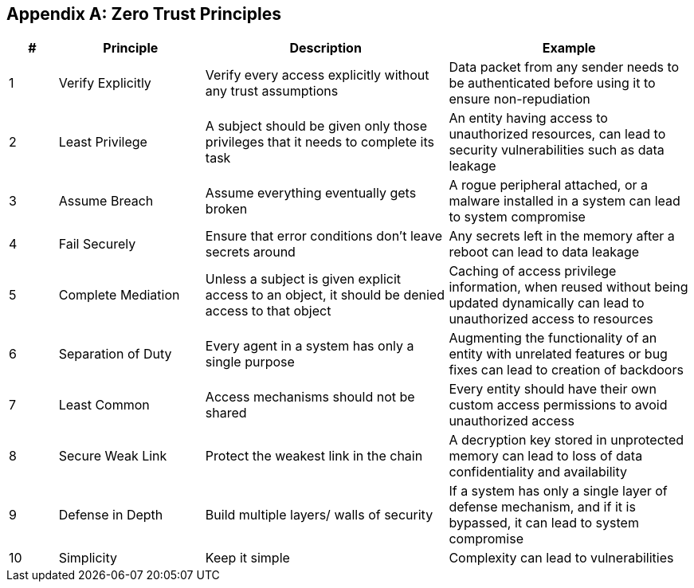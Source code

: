 [appendix]
== Zero Trust Principles

[cols="1,3,5,5",stripes=even,options="header"]
|===
| *#*                                                                                                                                 | *Principle*                                                                                                                         | *Description*                                                                                                                       | *Example*
| 1                                                                                                                                   | Verify Explicitly                                                                                                                   | Verify every access explicitly without any trust assumptions                                                                        | Data packet from any sender needs to be authenticated before using it to ensure non-repudiation
|

2                                                                                                                                   | Least Privilege                                                                                                                     | A subject should be given only those privileges that it needs to complete its task                                                  | An entity having access to unauthorized resources, can lead to security vulnerabilities such as data leakage
|

3                                                                                                                                   | Assume Breach                                                                                                                       | Assume everything eventually gets broken                                                                                            | A rogue peripheral attached, or a malware installed in a system can lead to system compromise
|

4                                                                                                                                   | Fail Securely                                                                                                                       | Ensure that error conditions don’t leave secrets around                                                                             | Any secrets left in the memory after a reboot can lead to data leakage
|

5                                                                                                                                   | Complete Mediation                                                                                                                  | Unless a subject is given explicit access to an object, it should be denied access to that object                                   | Caching of access privilege information, when reused without being updated dynamically can lead to unauthorized access to resources
|

6                                                                                                                                   | Separation of Duty                                                                                                                  | Every agent in a system has only a single purpose                                                                                   | Augmenting the functionality of an entity with unrelated features or bug fixes can lead to creation of backdoors
|

7                                                                                                                                   | Least Common                                                                                                                        | Access mechanisms should not be shared                                                                                              | Every entity should have their own custom access permissions to avoid unauthorized access
|

8                                                                                                                                   | Secure Weak Link                                                                                                                    | Protect the weakest link in the chain                                                                                               | A decryption key stored in unprotected memory can lead to loss of data confidentiality and availability
|

9                                                                                                                                   | Defense in Depth                                                                                                                    | Build multiple layers/ walls of security                                                                                            | If a system has only a single layer of defense mechanism, and if it is bypassed, it can lead to system compromise
|

10                                                                                                                                  | Simplicity                                                                                                                          | Keep it simple                                                                                                                      | Complexity can lead to vulnerabilities

|===
